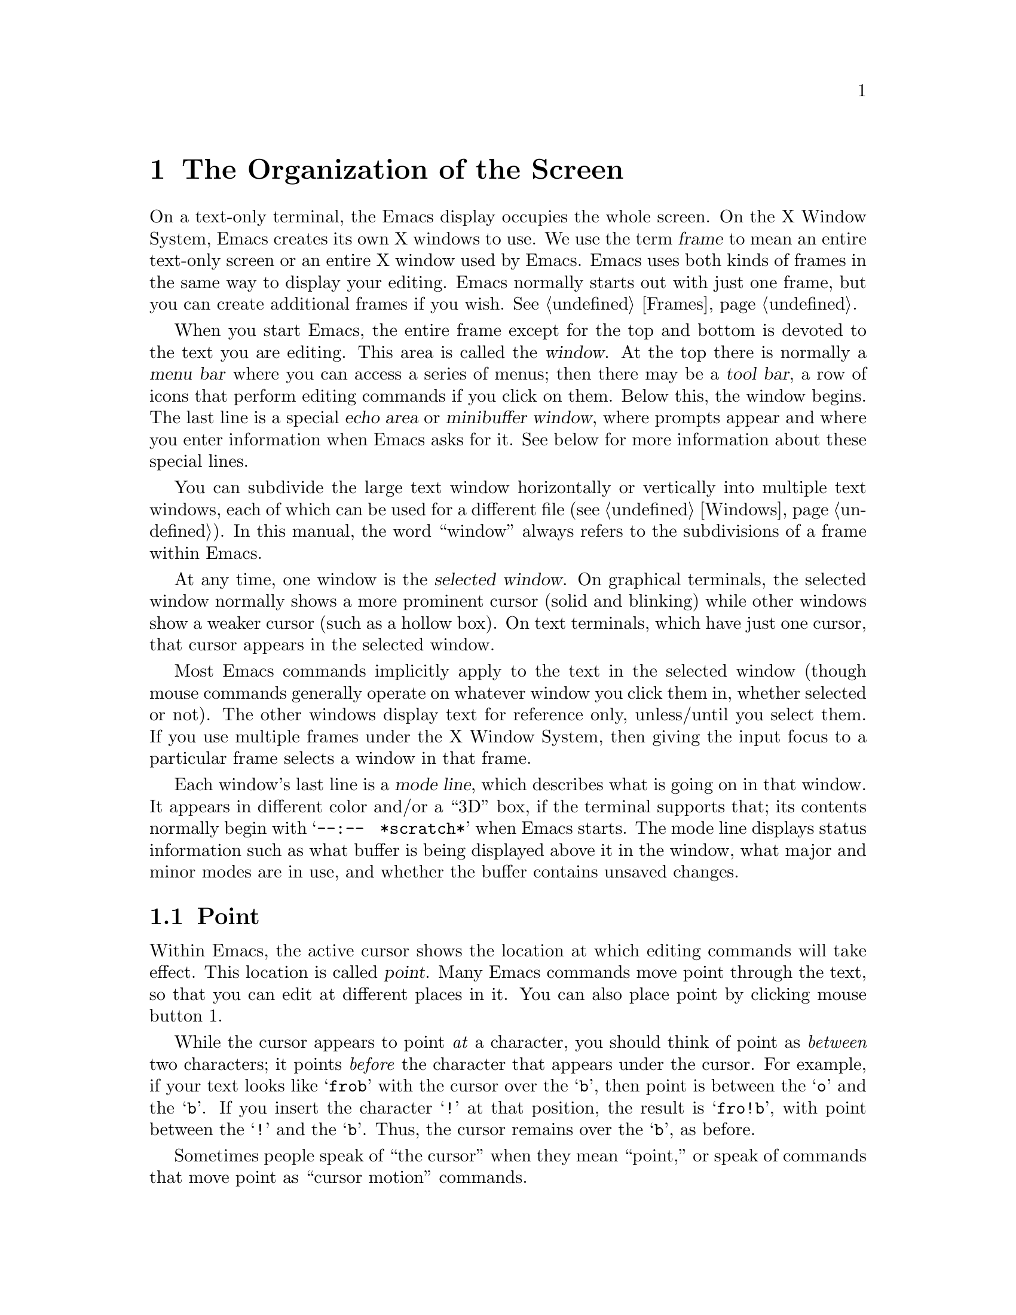 @c This is part of the Emacs manual.
@c Copyright (C) 1985, 1986, 1987, 1993, 1994, 1995, 1997, 2001, 2002,
@c   2003, 2004, 2005 Free Software Foundation, Inc.
@c See file emacs.texi for copying conditions.
@node Screen, User Input, Acknowledgments, Top
@chapter The Organization of the Screen
@cindex screen
@cindex parts of the screen
@c

  On a text-only terminal, the Emacs display occupies the whole screen.
On the X Window System, Emacs creates its own X windows to use.  We use
the term @dfn{frame} to mean an entire text-only screen or an entire X
window used by Emacs.  Emacs uses both kinds of frames in the same way
to display your editing.  Emacs normally starts out with just one frame,
but you can create additional frames if you wish.  @xref{Frames}.

  When you start Emacs, the entire frame except for the top and bottom
is devoted to the text you are editing.  This area is called the
@dfn{window}.  At the top there is normally a @dfn{menu bar} where you
can access a series of menus; then there may be a @dfn{tool bar}, a
row of icons that perform editing commands if you click on them.
Below this, the window begins.  The last line is a special @dfn{echo
area} or @dfn{minibuffer window}, where prompts appear and where you
enter information when Emacs asks for it.  See below for more
information about these special lines.

  You can subdivide the large text window horizontally or vertically
into multiple text windows, each of which can be used for a different
file (@pxref{Windows}).  In this manual, the word ``window'' always
refers to the subdivisions of a frame within Emacs.

  At any time, one window is the @dfn{selected window}.  On graphical
terminals, the selected window normally shows a more prominent cursor
(solid and blinking) while other windows show a weaker cursor (such as
a hollow box).  On text terminals, which have just one cursor, that cursor
appears in the selected window.

  Most Emacs commands implicitly apply to the text in the selected
window (though mouse commands generally operate on whatever window you
click them in, whether selected or not).  The other windows display
text for reference only, unless/until you select them.  If you use
multiple frames under the X Window System, then giving the input focus
to a particular frame selects a window in that frame.

  Each window's last line is a @dfn{mode line}, which describes what
is going on in that window.  It appears in different color and/or a
``3D'' box, if the terminal supports that; its contents normally begin
with @w{@samp{--:-- @ *scratch*}} when Emacs starts.  The mode line
displays status information such as what buffer is being displayed
above it in the window, what major and minor modes are in use, and
whether the buffer contains unsaved changes.

@menu
* Point::	        The place in the text where editing commands operate.
* Echo Area::           Short messages appear at the bottom of the screen.
* Mode Line::	        Interpreting the mode line.
* Menu Bar::            How to use the menu bar.
@end menu

@node Point
@section Point
@cindex point
@cindex cursor

  Within Emacs, the active cursor shows the location at which
editing commands will take effect.  This location is called @dfn{point}.
Many Emacs commands move point through the text, so that you can edit at
different places in it.  You can also place point by clicking mouse
button 1.

  While the cursor appears to point @emph{at} a character, you should
think of point as @emph{between} two characters; it points @emph{before}
the character that appears under the cursor.  For example, if your text
looks like @samp{frob} with the cursor over the @samp{b}, then point is
between the @samp{o} and the @samp{b}.  If you insert the character
@samp{!} at that position, the result is @samp{fro!b}, with point
between the @samp{!} and the @samp{b}.  Thus, the cursor remains over
the @samp{b}, as before.

  Sometimes people speak of ``the cursor'' when they mean ``point,'' or
speak of commands that move point as ``cursor motion'' commands.

  If you are editing several files in Emacs, each in its own buffer,
each buffer has its own point location.  A buffer that is not
currently displayed remembers its point location in case you display
it again later.  When Emacs displays multiple windows, each window has
its own point location.  If the same buffer appears in more than one
window, each window has its own position for point in that buffer, and
(when possible) its own cursor.

  A text-only terminal has just one cursor, so Emacs puts it
in the selected window.  The other windows do not show a cursor, even
though they do have a location of point.  When Emacs updates the
screen on a text-only terminal, it has to put the cursor temporarily
at the place the output goes.  This doesn't mean point is there,
though.  Once display updating finishes, Emacs puts the cursor where
point is.

  On graphical terminals, Emacs shows a cursor in each window; the
selected window's cursor is solid and blinking, and the other cursors
are just hollow.  Thus, the most prominent cursor always shows you the
selected window, on all kinds of terminals.

  @xref{Cursor Display}, for customizable variables that control display
of the cursor or cursors.

  The term ``point'' comes from the character @samp{.}, which was the
command in TECO (the language in which the original Emacs was written)
for accessing the value now called ``point.''

@node Echo Area
@section The Echo Area
@cindex echo area
@c

  The line at the bottom of the frame (below the mode line) is the
@dfn{echo area}.  It is used to display small amounts of text for
various purposes.

  @dfn{Echoing} means displaying the characters that you type.  At the
command line, the operating system normally echoes all your input.
Emacs handles echoing differently.

  Single-character commands do not echo in Emacs, and multi-character
commands echo only if you pause while typing them.  As soon as you pause
for more than a second in the middle of a command, Emacs echoes all the
characters of the command so far.  This is to @dfn{prompt} you for the
rest of the command.  Once echoing has started, the rest of the command
echoes immediately as you type it.  This behavior is designed to give
confident users fast response, while giving hesitant users maximum
feedback.  You can change this behavior by setting a variable
(@pxref{Display Custom}).

@cindex error message in the echo area
  If a command cannot be executed, it may display an @dfn{error message}
in the echo area.  Error messages are accompanied by beeping or by
flashing the screen.  The error also discards any input you have typed
ahead.

  Some commands display informative messages in the echo area.  These
messages look much like error messages, but they are not announced
with a beep and do not throw away input.  Sometimes the message tells
you what the command has done, when this is not obvious from looking
at the text being edited.  Sometimes the sole purpose of a command is
to show you a message giving you specific information---for example,
@kbd{C-x =} (hold down @key{CTRL} and type @kbd{x}, then let go of
@key{CTRL} and type @kbd{=}) displays a message describing the
character position of point in the text and its current column in the
window.  Commands that take a long time often display messages ending
in @samp{...} while they are working, and add @samp{done} at the end
when they are finished.

@cindex @samp{*Messages*} buffer
@cindex saved echo area messages
@cindex messages saved from echo area
  Echo-area informative messages are saved in an editor buffer named
@samp{*Messages*}.  (We have not explained buffers yet; see
@ref{Buffers}, for more information about them.)  If you miss a message
that appears briefly on the screen, you can switch to the
@samp{*Messages*} buffer to see it again.  (Successive progress messages
are often collapsed into one in that buffer.)

@vindex message-log-max
  The size of @samp{*Messages*} is limited to a certain number of lines.
The variable @code{message-log-max} specifies how many lines.  Once the
buffer has that many lines, each line added at the end deletes one line
from the beginning.  @xref{Variables}, for how to set variables such as
@code{message-log-max}.

  The echo area is also used to display the @dfn{minibuffer}, a window that
is used for reading arguments to commands, such as the name of a file to be
edited.  When the minibuffer is in use, the echo area begins with a prompt
string that usually ends with a colon; also, the cursor appears in that line
because it is the selected window.  You can always get out of the
minibuffer by typing @kbd{C-g}.  @xref{Minibuffer}.

@node Mode Line
@section The Mode Line
@cindex mode line
@cindex top level
@c

  Each text window's last line is a @dfn{mode line}, which describes
what is going on in that window.  When there is only one text window,
the mode line appears right above the echo area; it is the
next-to-last line in the frame.  The mode line starts and ends with
dashes.  On a text-mode display, the mode line is in inverse video if
the terminal supports that; on a graphics display, the mode line has a
3D box appearance to help it stand out.  The mode line of the
selected window has a slightly different appearance than those of
other windows; see @ref{Optional Mode Line}, for more about this.

  Normally, the mode line looks like this:

@example
-@var{cs}:@var{ch}  @var{buf}      @var{pos} @var{line}   (@var{major} @var{minor})------
@end example

@noindent
This gives information about the buffer being displayed in the window: the
buffer's name, what major and minor modes are in use, whether the buffer's
text has been changed, and how far down the buffer you are currently
looking.

  @var{ch} contains two stars @samp{**} if the text in the buffer has
been edited (the buffer is ``modified''), or @samp{--} if the buffer has
not been edited.  For a read-only buffer, it is @samp{%*} if the buffer
is modified, and @samp{%%} otherwise.

  @var{buf} is the name of the window's @dfn{buffer}.  In most cases
this is the same as the name of a file you are editing.  @xref{Buffers}.

  The buffer displayed in the selected window (the window that the
cursor is in) is also Emacs's current buffer, the one that editing
takes place in.  When we speak of what some command does to ``the
buffer,'' we are talking about the current buffer.

  @var{pos} tells you whether there is additional text above the top of
the window, or below the bottom.  If your buffer is small and it is all
visible in the window, @var{pos} is @samp{All}.  Otherwise, it is
@samp{Top} if you are looking at the beginning of the buffer, @samp{Bot}
if you are looking at the end of the buffer, or @samp{@var{nn}%}, where
@var{nn} is the percentage of the buffer above the top of the window.
With Size Indication mode, you can display the size of the buffer as
well.  @xref{Optional Mode Line}.

  @var{line} is @samp{L} followed by the current line number of point.
This is present when Line Number mode is enabled (which it normally is).
You can optionally display the current column number too, by turning on
Column Number mode (which is not enabled by default because it is
somewhat slower).  @xref{Optional Mode Line}.

  @var{major} is the name of the @dfn{major mode} in effect in the
buffer.  At any time, each buffer is in one and only one of the possible
major modes.  The major modes available include Fundamental mode (the
least specialized), Text mode, Lisp mode, C mode, Texinfo mode, and many
others.  @xref{Major Modes}, for details of how the modes differ and how
to select one.@refill

  Some major modes display additional information after the major mode
name.  For example, Rmail buffers display the current message number and
the total number of messages.  Compilation buffers and Shell buffers
display the status of the subprocess.

  @var{minor} is a list of some of the @dfn{minor modes} that are turned
on at the moment in the window's chosen buffer.  For example,
@samp{Fill} means that Auto Fill mode is on.  @samp{Abbrev} means that
Word Abbrev mode is on.  @samp{Ovwrt} means that Overwrite mode is on.
@xref{Minor Modes}, for more information.  @samp{Narrow} means that the
buffer being displayed has editing restricted to only a portion of its
text.  This is not really a minor mode, but is like one.
@xref{Narrowing}.  @samp{Def} means that a keyboard macro is being
defined.  @xref{Keyboard Macros}.

  In addition, if Emacs is currently inside a recursive editing level,
square brackets (@samp{[@dots{}]}) appear around the parentheses that
surround the modes.  If Emacs is in one recursive editing level within
another, double square brackets appear, and so on.  Since recursive
editing levels affect Emacs globally, not just one buffer, the square
brackets appear in every window's mode line or not in any of them.
@xref{Recursive Edit}.@refill

  Non-windowing terminals can only show a single Emacs frame at a time
(@pxref{Frames}).  On such terminals, the mode line displays the name of
the selected frame, after @var{ch}.  The initial frame's name is
@samp{F1}.

  @var{cs} states the coding system used for the file you are editing.
A dash indicates the default state of affairs: no code conversion,
except for end-of-line translation if the file contents call for that.
@samp{=} means no conversion whatsoever.  Nontrivial code conversions
are represented by various letters---for example, @samp{1} refers to ISO
Latin-1.  @xref{Coding Systems}, for more information.  If you are using
an input method, a string of the form @samp{@var{i}>} is added to the
beginning of @var{cs}; @var{i} identifies the input method.  (Some input
methods show @samp{+} or @samp{@@} instead of @samp{>}.)  @xref{Input
Methods}.

  When you are using a character-only terminal (not a window system),
@var{cs} uses three characters to describe, respectively, the coding
system for keyboard input, the coding system for terminal output, and
the coding system used for the file you are editing.

  When multibyte characters are not enabled, @var{cs} does not appear at
all.  @xref{Enabling Multibyte}.

@cindex end-of-line conversion, mode-line indication
  The colon after @var{cs} can change to another string in certain
circumstances.  Emacs uses newline characters to separate lines in the buffer.
Some files use different conventions for separating lines: either
carriage-return linefeed (the MS-DOS convention) or just carriage-return
(the Macintosh convention).  If the buffer's file uses carriage-return
linefeed, the colon changes to either a backslash (@samp{\}) or
@samp{(DOS)}, depending on the operating system.  If the file uses just
carriage-return, the colon indicator changes to either a forward slash
(@samp{/}) or @samp{(Mac)}.  On some systems, Emacs displays
@samp{(Unix)} instead of the colon even for files that use newline to
separate lines.

@vindex eol-mnemonic-unix
@vindex eol-mnemonic-dos
@vindex eol-mnemonic-mac
@vindex eol-mnemonic-undecided
  You can customize the mode line display for each of the end-of-line
formats by setting each of the variables @code{eol-mnemonic-unix},
@code{eol-mnemonic-dos}, @code{eol-mnemonic-mac}, and
@code{eol-mnemonic-undecided} to any string you find appropriate.
@xref{Variables}, for an explanation of how to set variables.

  @xref{Optional Mode Line}, for features that add other handy
information to the mode line, such as the size of the buffer, the
current column number of point, the current time, and whether new mail
for you has arrived.

The mode line is mouse-sensitive; when you move the mouse across
various parts of it, Emacs displays help text to say what a click in
that place will do.  @xref{Mode Line Mouse}.

@node Menu Bar
@section The Menu Bar
@cindex menu bar

  Each Emacs frame normally has a @dfn{menu bar} at the top which you
can use to perform certain common operations.  There's no need to list
them here, as you can more easily see for yourself.

@kindex M-`
@kindex F10
@findex tmm-menubar
  When you are using a window system, you can use the mouse to choose a
command from the menu bar.  An arrow pointing right, after the menu
item, indicates that the item leads to a subsidiary menu; @samp{...} at
the end means that the command will read arguments (further input from you)
before it actually does anything.

  To view the full command name and documentation for a menu item, type
@kbd{C-h k}, and then select the menu bar with the mouse in the usual
way (@pxref{Key Help}).

  On text-only terminals with no mouse, you can use the menu bar by
typing @kbd{M-`} or @key{F10} (these run the command
@code{tmm-menubar}).  This command enters a mode in which you can select
a menu item from the keyboard.  A provisional choice appears in the echo
area.  You can use the up and down arrow keys to move through the
menu to different choices.  When you have found the choice you want,
type @key{RET} to select it.

  Each menu item also has an assigned letter or digit which designates
that item; it is usually the initial of some word in the item's name.
This letter or digit is separated from the item name by @samp{=>}.  You
can type the item's letter or digit to select the item.

  Some of the commands in the menu bar have ordinary key bindings as
well; if so, the menu lists one equivalent key binding in parentheses
after the item itself.

@ignore
   arch-tag: 104ba40e-d972-4866-a542-a98be94bdf2f
@end ignore
